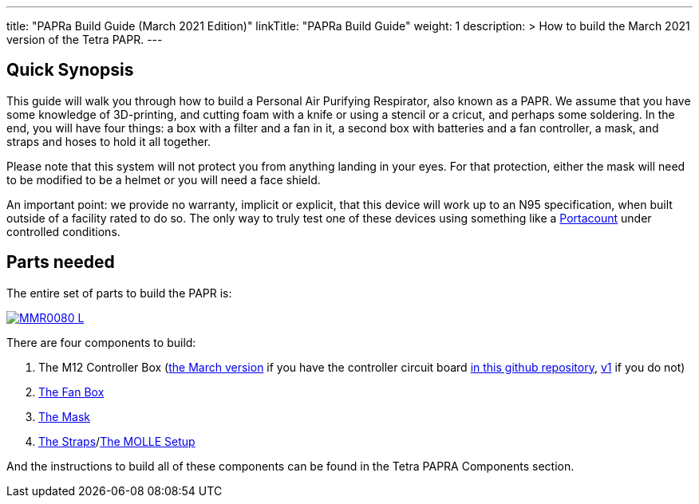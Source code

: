 
---
title: "PAPRa Build Guide (March 2021 Edition)"
linkTitle: "PAPRa Build Guide"
weight: 1
description: >
  How to build the March 2021 version of the Tetra PAPR.
---

== Quick Synopsis

This guide will walk you through how to build a Personal Air Purifying Respirator, also known as a PAPR.  We assume that you have some knowledge of 3D-printing, and cutting foam with a knife or using a stencil or a cricut, and perhaps some soldering.  In the end, you will have four things: a box with a filter and a fan in it, a second box with batteries and a fan controller, a mask, and straps and hoses to hold it all together. 

Please note that this system will not protect you from anything landing in your eyes.  For that protection, either the mask will need to be modified to be a helmet or you will need a face shield.

An important point: we provide no warranty, implicit or explicit, that this device will work up to an N95 specification, when built outside of a facility rated to do so.  The only way to truly test one of these devices using something like a https://tsi.com/products/respirator-fit-testers/portacount-respirator-fit-tester-8038/[Portacount] under controlled conditions.

== Parts needed

The entire set of parts to build the PAPR is:

[link=https://photos.smugmug.com/Tetra-Testing/PAPRa-Build-13-March-2021/i-TKv37x4/0/597fcdf9/5K/_MMR0080-5K.jpg]
image::https://photos.smugmug.com/Tetra-Testing/PAPRa-Build-13-March-2021/i-TKv37x4/0/597fcdf9/L/_MMR0080-L.jpg[]

There are four components to build:

1.  The M12 Controller Box (link:m12[the March version] if you have the controller circuit board https://github.com/tetrabiodistributed/PAPRA-PCB[in this github repository], link:m12-v1[v1] if you do not)
2.  link:fan-box[The Fan Box]
3.  link:mask[The Mask]
4.  link:straps[The Straps]/link:molle[The MOLLE Setup]

And the instructions to build all of these components can be found in the Tetra PAPRA Components section.

